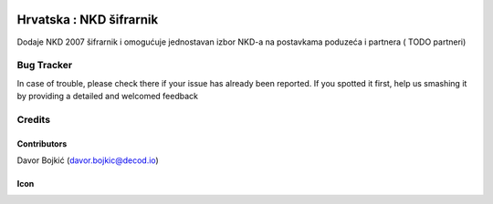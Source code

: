 .. image:: https://img.shields.io/badge/licence-AGPL--3-blue.svg
   :target: http://www.gnu.org/licenses/agpl-3.0-standalone.html
   :alt: License: AGPL-3

========================
Hrvatska : NKD šifrarnik
========================

Dodaje NKD 2007 šifrarnik i omogućuje jednostavan izbor NKD-a
na postavkama poduzeća i partnera ( TODO partneri)



Bug Tracker
===========

In case of trouble, please check there if your issue has already been reported.
If you spotted it first, help us smashing it by providing a detailed and welcomed feedback

Credits
=======

Contributors
------------

Davor Bojkić (davor.bojkic@decod.io)

Icon
----
